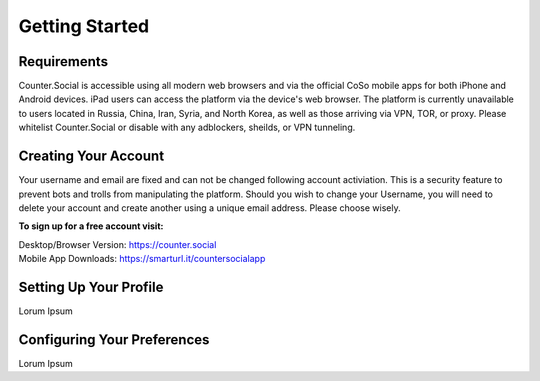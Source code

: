 Getting Started
=====

Requirements
------------
Counter.Social is accessible using all modern web browsers and via the official CoSo mobile apps for both iPhone and Android devices. iPad users can access the platform via the device's web browser. The platform is currently unavailable to users located in Russia, China, Iran, Syria, and North Korea, as well as those arriving via VPN, TOR, or proxy. Please whitelist Counter.Social or disable with any adblockers, sheilds, or VPN tunneling.

+------------------------+------------+----------+----------+
| Stable        | Bugs     | Header 3 | Header 4 |
|               |          |          |          |
+========================+============+==========+==========+
| Chrome/Brave  | Firefox  | column 3 | column 4 |
+------------------------+------------+----------+----------+
| Edge          |          |          |          |
+------------------------+------------+----------+----------+
| Safari        |          |          |          |
+------------------------+------------+----------+----------+
| IPhone App    |          |          |          |
+------------------------+------------+----------+----------+
| Android App   |          |          |          |
+------------------------+------------+----------+----------+


Creating Your Account
------------
Your username and email are fixed and can not be changed following account activiation. This is a security feature to prevent bots and trolls from manipulating the platform. Should you wish to change your Username, you will need to delete your account and create another using a unique email address. Please choose wisely. 

**To sign up for a free account visit:**

| Desktop/Browser Version: https://counter.social
| Mobile App Downloads: https://smarturl.it/countersocialapp


Setting Up Your Profile
------------
Lorum Ipsum 

Configuring Your Preferences
------------
Lorum Ipsum 

